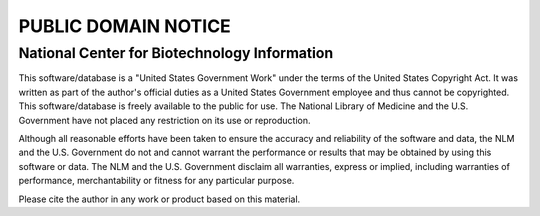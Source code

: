 PUBLIC DOMAIN NOTICE
====================

National Center for Biotechnology Information
---------------------------------------------

This software/database is a "United States Government Work" under the
terms of the United States Copyright Act.  It was written as part of
the author's official duties as a United States Government employee and
thus cannot be copyrighted.  This software/database is freely available
to the public for use. The National Library of Medicine and the U.S.
Government have not placed any restriction on its use or reproduction.

Although all reasonable efforts have been taken to ensure the accuracy
and reliability of the software and data, the NLM and the U.S.
Government do not and cannot warrant the performance or results that
may be obtained by using this software or data. The NLM and the U.S.
Government disclaim all warranties, express or implied, including
warranties of performance, merchantability or fitness for any particular
purpose.

Please cite the author in any work or product based on this material.


